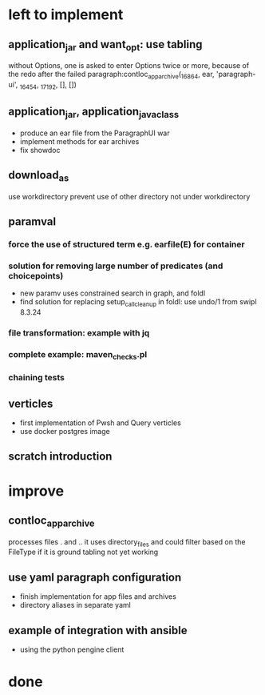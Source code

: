 * left to implement
** application_jar and want_opt: use tabling
without Options, one is asked to enter Options twice or more,
because of the redo after the failed
paragraph:contloc_app_archive(_16864, ear, 'paragraph-ui', _16454, _17192, [], [])
** application_jar, application_java_class
 - produce an ear file from the ParagraphUI war
 - implement methods for ear archives
 - fix showdoc
** download_as
use workdirectory
prevent use of other directory not under workdirectory
** paramval
*** force the use of structured term e.g. earfile(E) for container
*** solution for removing large number of predicates (and choicepoints) 
 - new paramv uses constrained search in graph, and foldl
 - find solution for replacing setup_call_cleanup in foldl: use undo/1 from swipl 8.3.24
*** file transformation: example with jq
*** complete example: maven_checks.pl
*** chaining tests
** verticles
 - first implementation of Pwsh and Query verticles
 - use docker postgres image
** scratch introduction
* improve
** contloc_app_archive 
processes files . and ..
it uses directory_files and could filter based on the FileType if it is ground
tabling not yet working
** use yaml paragraph configuration
 - finish implementation for app files and archives
 - directory aliases in separate yaml
** example of integration with ansible
 - using the python pengine client
* done

